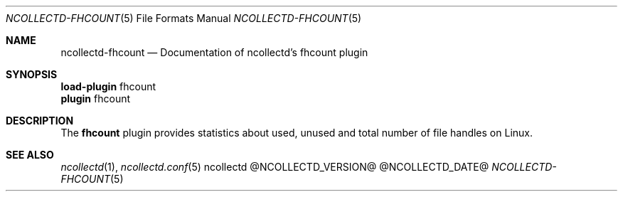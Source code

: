 .\" SPDX-License-Identifier: GPL-2.0-only
.Dd @NCOLLECTD_DATE@
.Dt NCOLLECTD-FHCOUNT 5
.Os ncollectd @NCOLLECTD_VERSION@
.Sh NAME
.Nm ncollectd-fhcount
.Nd Documentation of ncollectd's fhcount plugin
.Sh SYNOPSIS
.Bd -literal -compact
\fBload-plugin\fP fhcount
\fBplugin\fP fhcount
.Ed
.Sh DESCRIPTION
The \fBfhcount\fP plugin provides statistics about used, unused and total
number of file handles on Linux.
.Sh "SEE ALSO"
.Xr ncollectd 1 ,
.Xr ncollectd.conf 5
